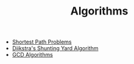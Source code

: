 #+TITLE: Algorithms
#+OPTIONS: html-style:nil p:t
#+HTML_HEAD: <link rel="stylesheet" type="text/css" href="../../static/css/reset.css" />
#+HTML_HEAD: <link rel="stylesheet" type="text/css" href="../../static/css/style.css" />
#+HTML_HEAD: <script src="../../static/js/jquery.js"></script>
#+HTML_HEAD: <script src="../../static/js/script.js"></script>

+ [[./shortest-path-problems.org][Shortest Path Problems]]
+ [[./dijkstra-shunting-yard.org][Dijkstra's Shunting Yard Algorithm]]
+ [[./gcd-algorithms.org][GCD Algorithms]]
